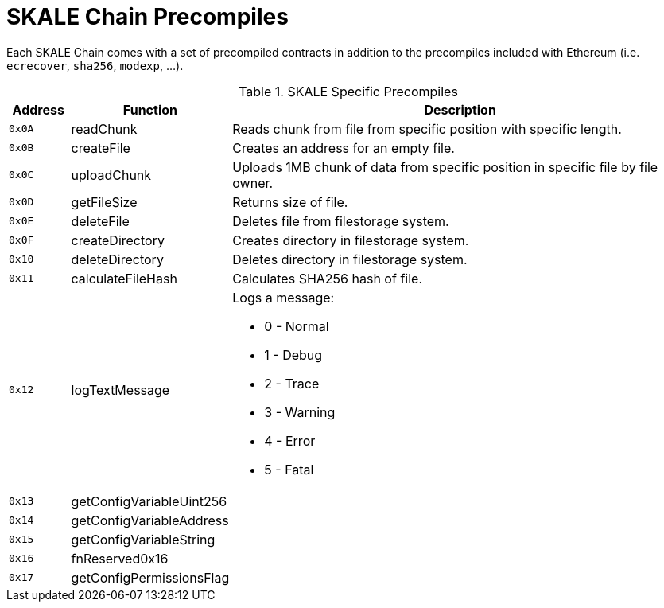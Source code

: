 = SKALE Chain Precompiles

Each SKALE Chain comes with a set of precompiled contracts in addition to the precompiles included with Ethereum (i.e. `ecrecover`, `sha256`, `modexp`, ...).

.SKALE Specific Precompiles
[%header,cols="1,2,8a"]
|===
| Address
| Function
| Description

| `0x0A`
| readChunk
| Reads chunk from file from specific position with specific length.

| `0x0B`
| createFile
| Creates an address for an empty file.

| `0x0C`
| uploadChunk
| Uploads 1MB chunk of data from specific position in specific file by file owner.

| `0x0D`
| getFileSize
| Returns size of file.

| `0x0E`
| deleteFile
| Deletes file from filestorage system.

| `0x0F`
| createDirectory
| Creates directory in filestorage system.

| `0x10`
| deleteDirectory
| Deletes directory in filestorage system.

| `0x11`
| calculateFileHash
| Calculates SHA256 hash of file.

| `0x12`
| logTextMessage
| Logs a message:

* 0 - Normal
* 1 - Debug
* 2 - Trace
* 3 - Warning
* 4 - Error
* 5 - Fatal

| `0x13`
| getConfigVariableUint256
|

| `0x14`
| getConfigVariableAddress
|

| `0x15`
| getConfigVariableString
|

| `0x16`
| fnReserved0x16
|

| `0x17`
| getConfigPermissionsFlag
|

|===
